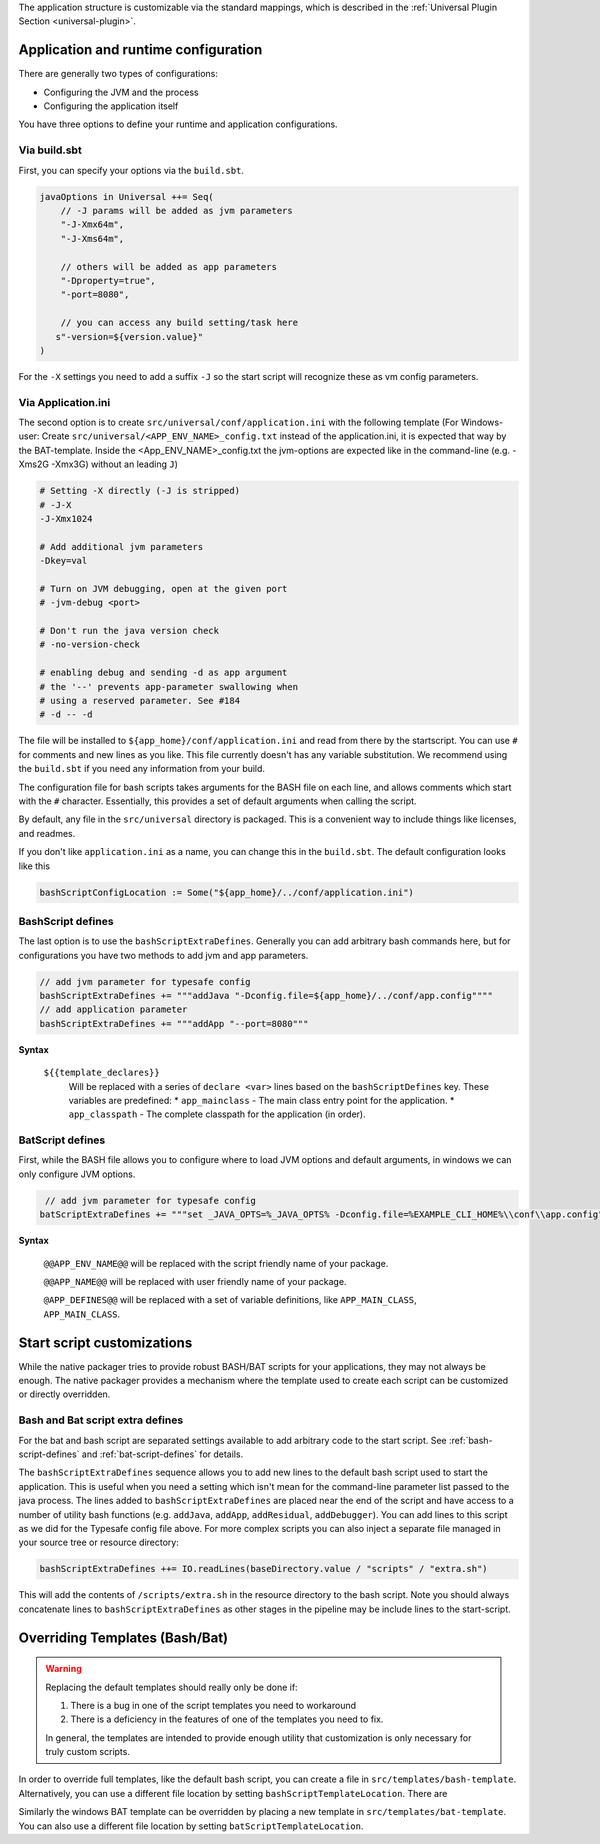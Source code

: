 The application structure is customizable via the standard mappings, which is described in the
:ref:`Universal Plugin Section <universal-plugin>`.

Application and runtime configuration
~~~~~~~~~~~~~~~~~~~~~~~~~~~~~~~~~~~~~

There are generally two types of configurations:

* Configuring the JVM and the process
* Configuring the application itself

You have three options to define your runtime and application configurations.

Via build.sbt
^^^^^^^^^^^^^

First, you can specify your options via the ``build.sbt``.

.. code-block:: scala

    javaOptions in Universal ++= Seq(
        // -J params will be added as jvm parameters
        "-J-Xmx64m",
        "-J-Xms64m",

        // others will be added as app parameters
        "-Dproperty=true",
        "-port=8080",

        // you can access any build setting/task here
       s"-version=${version.value}"
    )

For the ``-X`` settings you need to add a suffix ``-J`` so the start script will
recognize these as vm config parameters.

Via Application.ini
^^^^^^^^^^^^^^^^^^^

The second option is to create ``src/universal/conf/application.ini`` with the following template
(For Windows-user: Create ``src/universal/<APP_ENV_NAME>_config.txt`` instead of the application.ini, it is expected that way by the BAT-template. Inside the <App_ENV_NAME>_config.txt the jvm-options are expected like in the command-line  (e.g. -Xms2G -Xmx3G) without an leading ``J``)

.. code-block:: bash

    # Setting -X directly (-J is stripped)
    # -J-X
    -J-Xmx1024

    # Add additional jvm parameters
    -Dkey=val

    # Turn on JVM debugging, open at the given port
    # -jvm-debug <port>

    # Don't run the java version check
    # -no-version-check

    # enabling debug and sending -d as app argument
    # the '--' prevents app-parameter swallowing when
    # using a reserved parameter. See #184
    # -d -- -d

The file will be installed to ``${app_home}/conf/application.ini`` and read from there
by the startscript. You can use ``#`` for comments and new lines as you like. This file
currently doesn't has any variable substitution. We recommend using the ``build.sbt`` if
you need any information from your build.

The configuration file for bash scripts takes arguments for the BASH file on each line,
and allows comments which start with the ``#`` character.  Essentially, this provides
a set of default arguments when calling the script.

By default, any file in the ``src/universal`` directory is packaged. This is a convenient
way to include things like licenses, and readmes.

If you don't like ``application.ini`` as a name, you can change this in the ``build.sbt``.
The default configuration looks like this

.. code-block:: scala

    bashScriptConfigLocation := Some("${app_home}/../conf/application.ini")

.. _bash-script-defines:

BashScript defines
^^^^^^^^^^^^^^^^^^

The last option is to use the ``bashScriptExtraDefines``. Generally you can add arbitrary
bash commands here, but for configurations you have two methods to add jvm and app parameters.

.. code-block:: scala

   // add jvm parameter for typesafe config
   bashScriptExtraDefines += """addJava "-Dconfig.file=${app_home}/../conf/app.config""""
   // add application parameter
   bashScriptExtraDefines += """addApp "--port=8080"""

**Syntax**

  ``${{template_declares}}``
    Will be replaced with a series of ``declare <var>`` lines based on the ``bashScriptDefines`` key. These variables
    are predefined:
    * ``app_mainclass`` - The main class entry point for the application.
    * ``app_classpath`` - The complete classpath for the application (in order).


.. _bat-script-defines:

BatScript defines
^^^^^^^^^^^^^^^^^

First, while the BASH file allows you to configure where to load JVM options and default arguments, in
windows we can only configure JVM options.

.. code-block:: scala

   // add jvm parameter for typesafe config
  batScriptExtraDefines += """set _JAVA_OPTS=%_JAVA_OPTS% -Dconfig.file=%EXAMPLE_CLI_HOME%\\conf\\app.config"""


**Syntax**

  ``@@APP_ENV_NAME@@``
  will be replaced with the script friendly name of your package.

  ``@@APP_NAME@@``
  will be replaced with user friendly name of your package.

  ``@APP_DEFINES@@``
  will be replaced with a set of variable definitions, like ``APP_MAIN_CLASS``, ``APP_MAIN_CLASS``.


Start script customizations
~~~~~~~~~~~~~~~~~~~~~~~~~~~

While the native packager tries to provide robust BASH/BAT scripts for your applications, they may not always be enough.
The native packager provides a mechanism where the template used to create each script can be customized or directly
overridden.

Bash and Bat script extra defines
^^^^^^^^^^^^^^^^^^^^^^^^^^^^^^^^^

For the bat and bash script are separated settings available to add arbitrary code to the start script.
See :ref:`bash-script-defines` and :ref:`bat-script-defines` for details.

The  ``bashScriptExtraDefines`` sequence allows you to add new lines to the default bash script used to start the
application. This is useful when you need a setting which isn't mean for the command-line parameter list passed to the
java process. The lines added to ``bashScriptExtraDefines`` are placed near the end of the script and have access to a
number of utility bash functions (e.g. ``addJava``, ``addApp``, ``addResidual``, ``addDebugger``). You can add lines to
this script as we did for the Typesafe config file above. For more complex scripts you can also inject a separate file
managed in your source tree or resource directory:

.. code-block:: scala

    bashScriptExtraDefines ++= IO.readLines(baseDirectory.value / "scripts" / "extra.sh")

This will add the contents of ``/scripts/extra.sh`` in the resource directory to the bash script. Note you should always
concatenate lines to ``bashScriptExtraDefines`` as other stages in the pipeline may be include lines to the
start-script.



Overriding Templates (Bash/Bat)
~~~~~~~~~~~~~~~~~~~~~~~~~~~~~~~

.. warning:: Replacing the default templates should really only be done if:

  1. There is a bug in one of the script templates you need to workaround
  2. There is a deficiency in the features of one of the templates you need to fix.

  In general, the templates are intended to provide enough utility that customization is only necessary for truly custom
  scripts.

In order to override full templates, like the default bash script, you can create a file in
``src/templates/bash-template``. Alternatively, you can use a different file location by setting
``bashScriptTemplateLocation``. There are


Similarly the windows BAT template can be overridden by placing a new template in ``src/templates/bat-template``.
You can also use a different file location by setting ``batScriptTemplateLocation``.
